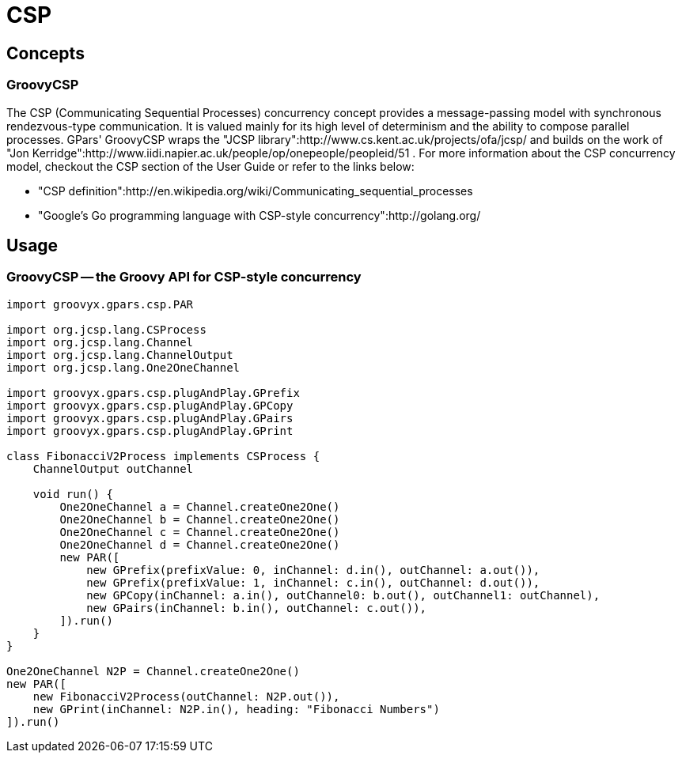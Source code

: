 = CSP

== Concepts

=== GroovyCSP

The CSP (Communicating Sequential Processes) concurrency concept provides a message-passing model with
synchronous rendezvous-type communication. It is valued mainly for its high level of determinism and the
ability to compose parallel processes.  GPars' GroovyCSP wraps the "JCSP
library":http://www.cs.kent.ac.uk/projects/ofa/jcsp/ and builds on the work of "Jon
Kerridge":http://www.iidi.napier.ac.uk/people/op/onepeople/peopleid/51 .  For more information about the CSP
concurrency model, checkout the CSP section of the User Guide or refer to the links below:

 * "CSP definition":http://en.wikipedia.org/wiki/Communicating_sequential_processes
 * "Google's Go programming language with CSP-style concurrency":http://golang.org/


== Usage

=== GroovyCSP -- the Groovy API for CSP-style concurrency

----
import groovyx.gpars.csp.PAR

import org.jcsp.lang.CSProcess
import org.jcsp.lang.Channel
import org.jcsp.lang.ChannelOutput
import org.jcsp.lang.One2OneChannel

import groovyx.gpars.csp.plugAndPlay.GPrefix
import groovyx.gpars.csp.plugAndPlay.GPCopy
import groovyx.gpars.csp.plugAndPlay.GPairs
import groovyx.gpars.csp.plugAndPlay.GPrint

class FibonacciV2Process implements CSProcess {
    ChannelOutput outChannel

    void run() {
        One2OneChannel a = Channel.createOne2One()
        One2OneChannel b = Channel.createOne2One()
        One2OneChannel c = Channel.createOne2One()
        One2OneChannel d = Channel.createOne2One()
        new PAR([
            new GPrefix(prefixValue: 0, inChannel: d.in(), outChannel: a.out()),
            new GPrefix(prefixValue: 1, inChannel: c.in(), outChannel: d.out()),
            new GPCopy(inChannel: a.in(), outChannel0: b.out(), outChannel1: outChannel),
            new GPairs(inChannel: b.in(), outChannel: c.out()),
        ]).run()
    }
}

One2OneChannel N2P = Channel.createOne2One()
new PAR([
    new FibonacciV2Process(outChannel: N2P.out()),
    new GPrint(inChannel: N2P.in(), heading: "Fibonacci Numbers")
]).run()
----
